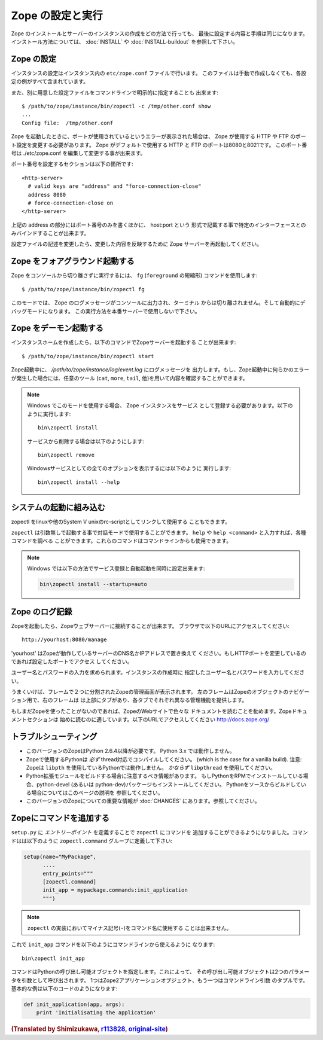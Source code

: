 Zope の設定と実行
==================

.. highlight:: bash


Zope のインストールとサーバーのインスタンスの作成をどの方法で行っても、
最後に設定する内容と手順は同じになります。インストール方法については、
:doc:`INSTALL` や :doc:`INSTALL-buildout` を参照して下さい。


Zope の設定
------------

インスタンスの設定はインスタンス内の ``etc/zope.conf`` ファイルで行います。
このファイルは手動で作成しなくても、各設定の例がすべて含まれています。

また、別に用意した設定ファイルをコマンドラインで明示的に指定することも
出来ます::

  $ /path/to/zope/instance/bin/zopectl -c /tmp/other.conf show
  ...
  Config file:  /tmp/other.conf

Zope を起動したときに、ポートが使用されているというエラーが表示された場合は、
Zope が使用する HTTP や FTP のポート設定を変更する必要があります。
Zope がデフォルトで使用する HTTP と FTP のポートは8080と8021です。
このポート番号は ./etc/zope.conf を編集して変更する事が出来ます。

ポート番号を設定するセクションは以下の箇所です::

  <http-server>
    # valid keys are "address" and "force-connection-close"
    address 8080
    # force-connection-close on
  </http-server>

上記の address の部分にはポート番号のみを書くほかに、 host:port という
形式で記載する事で特定のインターフェースとのみバインドすることが出来ます。

設定ファイルの記述を変更したら、変更した内容を反映するために Zope
サーバーを再起動してください。


Zope をフォアグラウンド起動する
--------------------------------

Zope をコンソールから切り離さずに実行するには、 ``fg`` (``foreground``
の短縮形) コマンドを使用します::

  $ /path/to/zope/instance/bin/zopectl fg

このモードでは、 Zope のログメッセージがコンソールに出力され、ターミナル
からは切り離されません。そして自動的にデバッグモードになります。
この実行方法を本番サーバーで使用しないで下さい。


Zope をデーモン起動する
-------------------------

インスタンスホームを作成したら、以下のコマンドでZopeサーバーを起動する
ことが出来ます::

  $ /path/to/zope/instance/bin/zopectl start

Zope起動中に、 `/path/to/zope/instance/log/event.log` にログメッセージを
出力します。もし、Zope起動中に何らかのエラーが発生した場合には、任意のツール
(``cat``, ``more``, ``tail``, 他)を用いて内容を確認することができます。

.. highlight:: none
.. note::

  Windows でこのモードを使用する場合、 Zope インスタンスをサービス
  として登録する必要があります。以下のように実行します::

    bin\zopectl install

  サービスから削除する場合は以下のようにします::

    bin\zopectl remove

  Windowsサービスとしての全てのオプションを表示するには以下のように
  実行します::

    bin\zopectl install --help

.. highlight:: bash


システムの起動に組み込む
--------------------------

zopectl をlinuxや他のSystem V unixのrc-scriptとしてリンクして使用する
こともできます。

``zopectl`` は引数無しで起動する事で対話モードで使用することができます。
``help`` や ``help <command>`` と入力すれば、各種コマンドを調べる
ことができます。これらのコマンドはコマンドラインからも使用できます。

.. note::

  Windows では以下の方法でサービス登録と自動起動を同時に設定出来ます:

  .. code-block:: none

    bin\zopectl install --startup=auto


Zope のログ記録
----------------

Zopeを起動したら、Zopeウェブサーバーに接続することが出来ます。
ブラウザで以下のURLにアクセスしてください::

  http://yourhost:8080/manage

'yourhost' はZopeが動作しているサーバーのDNS名かIPアドレスで置き換えて
ください。もしHTTPポートを変更しているのであれば設定したポートでアクセス
してください。

ユーザー名とパスワードの入力を求められます。インスタンスの作成時に
指定したユーザー名とパスワードを入力してください。

うまくいけば、フレームで２つに分割されたZopeの管理画面が表示されます。
左のフレームはZopeのオブジェクトのナビゲーション用で、右のフレームは
は上部にタブがあり、各タブでそれぞれ異なる管理機能を提供します。

もしまだZopeを使ったことがないのであれば、ZopeのWebサイトで色々な
ドキュメントを読むことを勧めます。Zopeドキュメントセクションは
始めに読むのに適しています。以下のURLでアクセスしてください
http://docs.zope.org/

トラブルシューティング
----------------------

- このバージョンのZopeはPython 2.6.4以降が必要です。
  Python 3.x では動作しません。

- Zopeで使用するPythonは *必ず* thread対応でコンパイルしてください。
  (which is the case for a vanilla build).
  注意: Zopeは ``libpth`` を使用しているPythonでは動作しません。
  *かならず* ``libpthread`` を使用してください。

- Python拡張モジュールをビルドする場合に注意するべき情報があります。
  もしPythonをRPMでインストールしている場合、python-devel (あるいは
  python-dev)パッケージもインストールしてください。
  Pythonをソースからビルドしている場合についてはこのページの説明を
  参照してください。

- このバージョンのZopeについての重要な情報が :doc:`CHANGES`
  にあります。参照してください。


Zopeにコマンドを追加する
-------------------------

``setup.py`` に *エントリーポイント* を定義することで ``zopectl`` にコマンドを
追加することができるようになりました。コマンドはは以下のように
``zopectl.command`` グループに定義して下さい:

.. code-block:: python

   setup(name="MyPackage",
         ....
         entry_points="""
         [zopectl.command]
         init_app = mypackage.commands:init_application
         """)

.. note::

   ``zopectl`` の実装においてマイナス記号(``-``)をコマンド名に使用する
   ことは出来ません。

これで ``init_app`` コマンドを以下のようにコマンドラインから使えるように
なります::

    bin\zopectl init_app

コマンドはPythonの呼び出し可能オブジェクトを指定します。これによって、
その呼び出し可能オブジェクトは2つのパラメータを引数として呼び出されます。
1つはZope2アプリケーションオブジェクト、もう一つはコマンドライン引数
のタプルです。基本的な例は以下のコードのようになります:

.. code-block:: python

   def init_application(app, args):
       print 'Initialisating the application'



.. rubric:: (Translated by Shimizukawa, `r113828 <http://svn.zope.org/Zope/branches/2.13/doc/operation.rst?rev=113828&view=markup>`_, `original-site <http://docs.zope.org/zope2/releases/2.13/operation.html>`_)
  :class: translator

